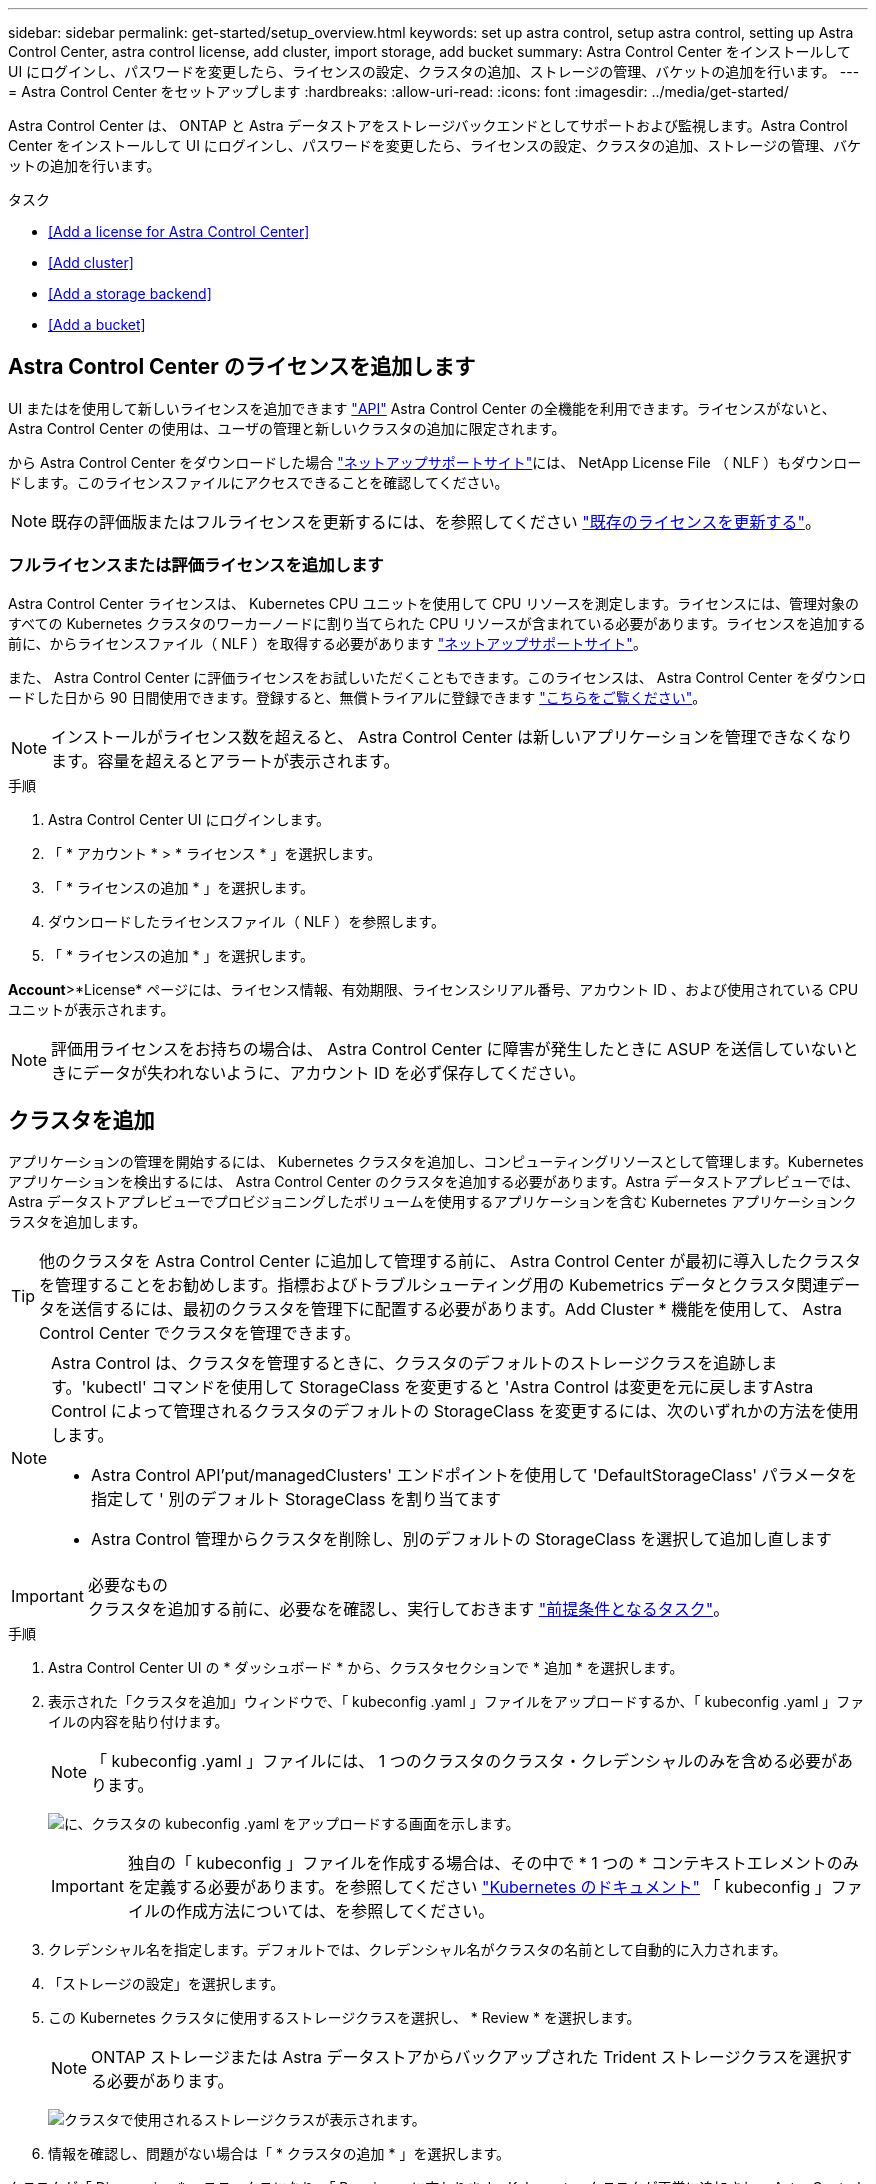 ---
sidebar: sidebar 
permalink: get-started/setup_overview.html 
keywords: set up astra control, setup astra control, setting up Astra Control Center, astra control license, add cluster, import storage, add bucket 
summary: Astra Control Center をインストールして UI にログインし、パスワードを変更したら、ライセンスの設定、クラスタの追加、ストレージの管理、バケットの追加を行います。 
---
= Astra Control Center をセットアップします
:hardbreaks:
:allow-uri-read: 
:icons: font
:imagesdir: ../media/get-started/


Astra Control Center は、 ONTAP と Astra データストアをストレージバックエンドとしてサポートおよび監視します。Astra Control Center をインストールして UI にログインし、パスワードを変更したら、ライセンスの設定、クラスタの追加、ストレージの管理、バケットの追加を行います。

.タスク
* <<Add a license for Astra Control Center>>
* <<Add cluster>>
* <<Add a storage backend>>
* <<Add a bucket>>




== Astra Control Center のライセンスを追加します

UI またはを使用して新しいライセンスを追加できます https://docs.netapp.com/us-en/astra-automation/index.html["API"^] Astra Control Center の全機能を利用できます。ライセンスがないと、 Astra Control Center の使用は、ユーザの管理と新しいクラスタの追加に限定されます。

から Astra Control Center をダウンロードした場合 https://mysupport.netapp.com/site/products/all/details/astra-control-center/downloads-tab["ネットアップサポートサイト"^]には、 NetApp License File （ NLF ）もダウンロードします。このライセンスファイルにアクセスできることを確認してください。


NOTE: 既存の評価版またはフルライセンスを更新するには、を参照してください link:../use/update-licenses.html["既存のライセンスを更新する"]。



=== フルライセンスまたは評価ライセンスを追加します

Astra Control Center ライセンスは、 Kubernetes CPU ユニットを使用して CPU リソースを測定します。ライセンスには、管理対象のすべての Kubernetes クラスタのワーカーノードに割り当てられた CPU リソースが含まれている必要があります。ライセンスを追加する前に、からライセンスファイル（ NLF ）を取得する必要があります link:https://mysupport.netapp.com/site/products/all/details/astra-control-center/downloads-tab["ネットアップサポートサイト"^]。

また、 Astra Control Center に評価ライセンスをお試しいただくこともできます。このライセンスは、 Astra Control Center をダウンロードした日から 90 日間使用できます。登録すると、無償トライアルに登録できます link:https://cloud.netapp.com/astra-register["こちらをご覧ください"^]。


NOTE: インストールがライセンス数を超えると、 Astra Control Center は新しいアプリケーションを管理できなくなります。容量を超えるとアラートが表示されます。

.手順
. Astra Control Center UI にログインします。
. 「 * アカウント * > * ライセンス * 」を選択します。
. 「 * ライセンスの追加 * 」を選択します。
. ダウンロードしたライセンスファイル（ NLF ）を参照します。
. 「 * ライセンスの追加 * 」を選択します。


*Account*>*License* ページには、ライセンス情報、有効期限、ライセンスシリアル番号、アカウント ID 、および使用されている CPU ユニットが表示されます。


NOTE: 評価用ライセンスをお持ちの場合は、 Astra Control Center に障害が発生したときに ASUP を送信していないときにデータが失われないように、アカウント ID を必ず保存してください。



== クラスタを追加

アプリケーションの管理を開始するには、 Kubernetes クラスタを追加し、コンピューティングリソースとして管理します。Kubernetes アプリケーションを検出するには、 Astra Control Center のクラスタを追加する必要があります。Astra データストアプレビューでは、 Astra データストアプレビューでプロビジョニングしたボリュームを使用するアプリケーションを含む Kubernetes アプリケーションクラスタを追加します。


TIP: 他のクラスタを Astra Control Center に追加して管理する前に、 Astra Control Center が最初に導入したクラスタを管理することをお勧めします。指標およびトラブルシューティング用の Kubemetrics データとクラスタ関連データを送信するには、最初のクラスタを管理下に配置する必要があります。Add Cluster * 機能を使用して、 Astra Control Center でクラスタを管理できます。

[NOTE]
====
Astra Control は、クラスタを管理するときに、クラスタのデフォルトのストレージクラスを追跡します。'kubectl' コマンドを使用して StorageClass を変更すると 'Astra Control は変更を元に戻しますAstra Control によって管理されるクラスタのデフォルトの StorageClass を変更するには、次のいずれかの方法を使用します。

* Astra Control API'put/managedClusters' エンドポイントを使用して 'DefaultStorageClass' パラメータを指定して ' 別のデフォルト StorageClass を割り当てます
* Astra Control 管理からクラスタを削除し、別のデフォルトの StorageClass を選択して追加し直します


====
.必要なもの

IMPORTANT: クラスタを追加する前に、必要なを確認し、実行しておきます link:add-cluster-reqs.html["前提条件となるタスク"^]。

.手順
. Astra Control Center UI の * ダッシュボード * から、クラスタセクションで * 追加 * を選択します。
. 表示された「クラスタを追加」ウィンドウで、「 kubeconfig .yaml 」ファイルをアップロードするか、「 kubeconfig .yaml 」ファイルの内容を貼り付けます。
+

NOTE: 「 kubeconfig .yaml 」ファイルには、 1 つのクラスタのクラスタ・クレデンシャルのみを含める必要があります。

+
image:cluster-creds.png["に、クラスタの kubeconfig .yaml をアップロードする画面を示します。"]

+

IMPORTANT: 独自の「 kubeconfig 」ファイルを作成する場合は、その中で * 1 つの * コンテキストエレメントのみを定義する必要があります。を参照してください https://kubernetes.io/docs/concepts/configuration/organize-cluster-access-kubeconfig/["Kubernetes のドキュメント"^] 「 kubeconfig 」ファイルの作成方法については、を参照してください。

. クレデンシャル名を指定します。デフォルトでは、クレデンシャル名がクラスタの名前として自動的に入力されます。
. 「ストレージの設定」を選択します。
. この Kubernetes クラスタに使用するストレージクラスを選択し、 * Review * を選択します。
+

NOTE: ONTAP ストレージまたは Astra データストアからバックアップされた Trident ストレージクラスを選択する必要があります。

+
image:cluster-storage.png["クラスタで使用されるストレージクラスが表示されます。"]

. 情報を確認し、問題がない場合は「 * クラスタの追加 * 」を選択します。


クラスタが「 Discovering * 」ステータスになり、「 Running 」に変わります。Kubernetes クラスタが正常に追加され、 Astra Control Center で管理できるようになりました。


IMPORTANT: Astra Control Center で管理するクラスタを追加したあと、監視オペレータの配置に数分かかる場合があります。それまでは、通知アイコンが赤に変わり、 * モニタリングエージェントステータスチェック失敗 * イベントが記録されます。この問題は無視してかまいません。問題は、 Astra Control Center が正しいステータスを取得したときに解決します。数分で問題が解決しない場合は、クラスタに移動し、「 OC get pod -n NetApp-monitoring 」を開始点として実行します。問題をデバッグするには、監視オペレータのログを調べる必要があります。



== ストレージバックエンドを追加します

ストレージバックエンドを追加して、 Astra Control がリソースを管理できるようにすることができます。ストレージバックエンドとして Astra Control のストレージクラスタを管理することで、永続ボリューム（ PVS ）とストレージバックエンドの間のリンケージを取得できるだけでなく、追加のストレージ指標も取得できます。

検出されたストレージバックエンドを追加するには、ダッシュボードまたはバックエンドメニューからプロンプトを選択します。

.必要なもの
* これで完了です link:../get-started/setup_overview.html#add-cluster["クラスタが追加されました"] また、 Astra Control によって管理されます。
+

NOTE: 管理対象クラスタには、 Astra Control によって検出可能なサポート対象のバックエンドが接続されています。

* Astra データストアプレビューインストールの場合： Kubernetes アプリケーションクラスタを追加しておきます。
+

NOTE: Astra Data Store 用の Kubernetes アプリケーションクラスタを追加すると、検出されたバックエンドのリストに「 unmanaged 」と表示されます。次に、 Astra データストアを含むコンピューティングクラスタを追加し、 Kubernetes アプリケーションクラスタの基盤を構築する必要があります。これは、 UI の * Backends * から実行できます。クラスタの [Actions] メニューを選択し、 [`Manage] を選択して、およびを選択します link:../get-started/setup_overview.html#add-cluster["クラスタを追加"]。「 unmanaged 」のクラスタ状態が Kubernetes クラスタの名前に変わったら、バックエンドの追加に進むことができます。



.手順
. 次のいずれかを実行します。
+
** ダッシュボードから * ：
+
... ダッシュボードストレージバックエンドセクションで、 * 管理 * を選択します。
... Dashboard Resource Summary > Storage Backends セクションで、 * Add * を選択します。


** バックエンドから * ：
+
... 左側のナビゲーション領域で、 * Backends * を選択します。
... 「 * Manage * 」を選択します。




. バックエンドの種類に応じて、次のいずれかの操作を行います。
+
** * Astra データストア * ：
+
... 「 * Astra Data Store * 」タブを選択します。
... 管理対象のコンピューティングクラスタを選択し、 * Next * を選択します。
... バックエンドの詳細を確認し、「 * ストレージバックエンドの管理 * 」を選択します。


** * ONTAP * ：
+
... ONTAP の管理者クレデンシャルを入力し、「 * Review * 」を選択します。
... バックエンドの詳細を確認し、 * Manage * を選択します。




+
バックエンドは ' サマリー情報とともに ' リスト内の [Available （使用可能） ] 状態で表示されます




NOTE: バックエンドが表示されるようにページを更新する必要がある場合があります。



== バケットを追加します

アプリケーションと永続的ストレージをバックアップする場合や、クラスタ間でアプリケーションのクローニングを行う場合は、オブジェクトストアバケットプロバイダの追加が不可欠です。Astra Control は、これらのバックアップまたはクローンを、定義したオブジェクトストアバケットに格納します。

バケットを追加すると、 Astra Control によって、 1 つのバケットがデフォルトのバケットインジケータとしてマークされます。最初に作成したバケットがデフォルトバケットになります。

アプリケーション構成と永続的ストレージを同じクラスタにクローニングする場合、バケットは必要ありません。

次のいずれかのバケットタイプを使用します。

* NetApp ONTAP S3
* NetApp StorageGRID S3 の略
* 汎用 S3



NOTE: Astra Control Center は Amazon S3 を汎用 S3 バケットプロバイダとしてサポートしていますが、 Astra Control Center は Amazon の S3 サポートを要求するすべてのオブジェクトストアベンダーをサポートしているわけではありません。

Astra Control API を使用してバケットを追加する手順については、を参照してください link:https://docs.netapp.com/us-en/astra-automation/["Astra の自動化と API に関する情報"^]。

.手順
. 左側のナビゲーション領域で、 * バケット * を選択します。
+
.. 「 * 追加」を選択します。
.. バケットタイプを選択します。
+

NOTE: バケットを追加するときは、正しいバケットプロバイダを選択し、そのプロバイダに適したクレデンシャルを指定します。たとえば、タイプとして NetApp ONTAP S3 が許可され、 StorageGRID クレデンシャルが受け入れられますが、このバケットを使用して原因の以降のアプリケーションのバックアップとリストアはすべて失敗します。

.. 新しいバケット名を作成するか、既存のバケット名とオプションの概要を入力します。
+

TIP: バケット名と概要は、バックアップを作成するときに後で選択できるバックアップの場所として表示されます。この名前は、保護ポリシーの設定時にも表示されます。

.. S3 エンドポイントの名前または IP アドレスを入力します。
.. このバケットをすべてのバックアップのデフォルトバケットにする場合は、「このバケットをこのプライベートクラウドのデフォルトバケットにする」オプションを選択します。
+

NOTE: このオプションは、最初に作成したバケットに対しては表示されません。

.. 追加して続行します <<Add S3 access credentials,クレデンシャル情報>>。






=== S3 アクセスクレデンシャルを追加します

S3 アクセスクレデンシャルはいつでも追加できます。

.手順
. バケット（ Buckets ）ダイアログで、 * 追加（ Add ） * または * 既存の * を使用（ Use Existing * ）タブのいずれかを選択します。
+
.. Astra Control の他のクレデンシャルと区別するクレデンシャルの名前を入力します。
.. クリップボードからコンテンツを貼り付けて、アクセス ID とシークレットキーを入力します。






== 次の手順

Astra Control Center にログインしてクラスタを追加したので、 Astra Control Center のアプリケーションデータ管理機能を使い始めることができます。

* link:../use/manage-users.html["ユーザを管理します"]
* link:../use/manage-apps.html["アプリの管理を開始します"]
* link:../use/protect-apps.html["アプリを保護します"]
* link:../use/clone-apps.html["アプリケーションをクローニング"]
* link:../use/manage-notifications.html["通知を管理します"]
* link:../use/monitor-protect.html#connect-to-cloud-insights["Cloud Insights に接続します"]
* link:../get-started/add-custom-tls-certificate.html["カスタム TLS 証明書を追加します"]


[discrete]
== 詳細については、こちらをご覧ください

* https://docs.netapp.com/us-en/astra-automation/index.html["Astra Control API を使用"^]
* link:../release-notes/known-issues.html["既知の問題"]

